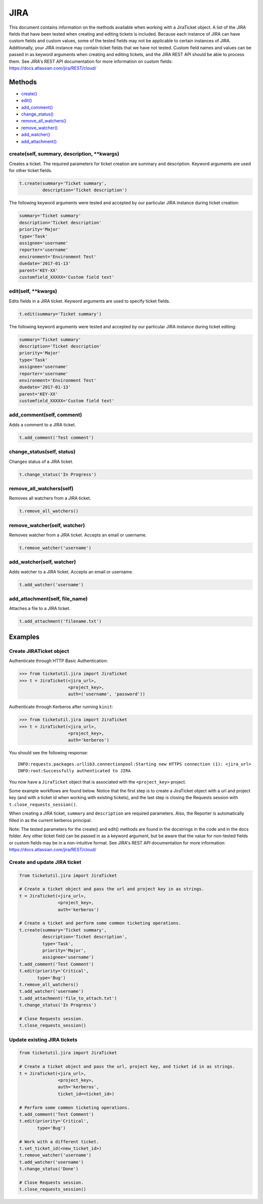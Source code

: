 JIRA
====

This document contains information on the methods available when working
with a JiraTicket object. A list of the JIRA fields that have been
tested when creating and editing tickets is included. Because each
instance of JIRA can have custom fields and custom values, some of the
tested fields may not be applicable to certain instances of JIRA.
Additionally, your JIRA instance may contain ticket fields that we have
not tested. Custom field names and values can be passed in as keyword
arguments when creating and editing tickets, and the JIRA REST API
should be able to process them. See JIRA's REST API documentation for
more information on custom fields:
https://docs.atlassian.com/jira/REST/cloud/

Methods
^^^^^^^

-  `create() <#create>`__
-  `edit() <#edit>`__
-  `add\_comment() <#comment>`__
-  `change\_status() <#status>`__
-  `remove\_all\_watchers() <#remove_all_watchers>`__
-  `remove\_watcher() <#remove_watcher>`__
-  `add\_watcher() <#add_watcher>`__
-  `add\_attachment() <#add_attachment>`__

create(self, summary, description, **kwargs)
--------------------------------------------

Creates a ticket. The required parameters for ticket creation are
summary and description. Keyword arguments are used for other ticket
fields.

.. code:: python

    t.create(summary='Ticket summary',
             description='Ticket description')

The following keyword arguments were tested and accepted by our
particular JIRA instance during ticket creation:

.. code:: python

    summary='Ticket summary'
    description='Ticket description'
    priority='Major'
    type='Task'
    assignee='username'
    reporter='username'
    environment='Environment Test'
    duedate='2017-01-13'
    parent='KEY-XX'
    customfield_XXXXX='Custom field text'

edit(self, **kwargs)
--------------------

Edits fields in a JIRA ticket. Keyword arguments are used to specify
ticket fields.

.. code:: python

    t.edit(summary='Ticket summary')

The following keyword arguments were tested and accepted by our
particular JIRA instance during ticket editing:

.. code:: python

    summary='Ticket summary'
    description='Ticket description'
    priority='Major'
    type='Task'
    assignee='username'
    reporter='username'
    environment='Environment Test'
    duedate='2017-01-13'
    parent='KEY-XX'
    customfield_XXXXX='Custom field text'

add_comment(self, comment)
--------------------------

Adds a comment to a JIRA ticket.

.. code:: python

    t.add_comment('Test comment')

change_status(self, status)
---------------------------

Changes status of a JIRA ticket.

.. code:: python

    t.change_status('In Progress')

remove_all_watchers(self)
-------------------------

Removes all watchers from a JIRA ticket.

.. code:: python

    t.remove_all_watchers()

remove_watcher(self, watcher)
-----------------------------

Removes watcher from a JIRA ticket. Accepts an email or username.

.. code:: python

    t.remove_watcher('username')

add_watcher(self, watcher)
--------------------------

Adds watcher to a JIRA ticket. Accepts an email or username.

.. code:: python

    t.add_watcher('username')

add_attachment(self, file_name)
-------------------------------

Attaches a file to a JIRA ticket.

.. code:: python

    t.add_attachment('filename.txt')


Examples
^^^^^^^^

Create JIRATicket object
------------------------

Authenticate through HTTP Basic Authentication:

.. code:: python

    >>> from ticketutil.jira import JiraTicket
    >>> t = JiraTicket(<jira_url>,
                       <project_key>,
                       auth=('username', 'password'))

Authenticate through Kerberos after running ``kinit``:

.. code:: python

    >>> from ticketutil.jira import JiraTicket
    >>> t = JiraTicket(<jira_url>,
                       <project_key>,
                       auth='kerberos')

You should see the following response:

::

    INFO:requests.packages.urllib3.connectionpool:Starting new HTTPS connection (1): <jira_url>
    INFO:root:Successfully authenticated to JIRA

You now have a ``JiraTicket`` object that is associated with the
``<project_key>`` project.

Some example workflows are found below. Notice that the first step is to
create a JiraTicket object with a url and project key (and with a ticket
id when working with existing tickets), and the last step is closing the
Requests session with ``t.close_requests_session()``.

When creating a JIRA ticket, ``summary`` and ``description`` are
required parameters. Also, the Reporter is automatically filled in as
the current kerberos principal.

Note: The tested parameters for the create() and edit() methods are
found in the docstrings in the code and in the docs folder. Any other
ticket field can be passed in as a keyword argument, but be aware that
the value for non-tested fields or custom fields may be in a
non-intuitive format. See JIRA's REST API documentation for more
information: https://docs.atlassian.com/jira/REST/cloud/

Create and update JIRA ticket
-----------------------------

.. code:: python

    from ticketutil.jira import JiraTicket

    # Create a ticket object and pass the url and project key in as strings.
    t = JiraTicket(<jira_url>,
                   <project_key>,
                   auth='kerberos')

    # Create a ticket and perform some common ticketing operations.
    t.create(summary='Ticket summary',
             description='Ticket description',
             type='Task',
             priority='Major',
             assignee='username')
    t.add_comment('Test Comment')
    t.edit(priority='Critical',
           type='Bug')
    t.remove_all_watchers()
    t.add_watcher('username')
    t.add_attachment('file_to_attach.txt')
    t.change_status('In Progress')

    # Close Requests session.
    t.close_requests_session()

Update existing JIRA tickets
----------------------------

.. code:: python

    from ticketutil.jira import JiraTicket

    # Create a ticket object and pass the url, project key, and ticket id in as strings.
    t = JiraTicket(<jira_url>,
                   <project_key>,
                   auth='kerberos',
                   ticket_id=<ticket_id>)

    # Perform some common ticketing operations.
    t.add_comment('Test Comment')
    t.edit(priority='Critical',
           type='Bug')

    # Work with a different ticket.
    t.set_ticket_id(<new_ticket_id>)
    t.remove_watcher('username')
    t.add_watcher('username')
    t.change_status('Done')

    # Close Requests session.
    t.close_requests_session()

